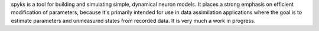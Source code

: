 
spyks is a tool for building and simulating simple, dynamical neuron models. It
places a strong emphasis on efficient modification of parameters, because it's
primarily intended for use in data assimilation applications where the goal is
to estimate parameters and unmeasured states from recorded data. It is very much
a work in progress.


